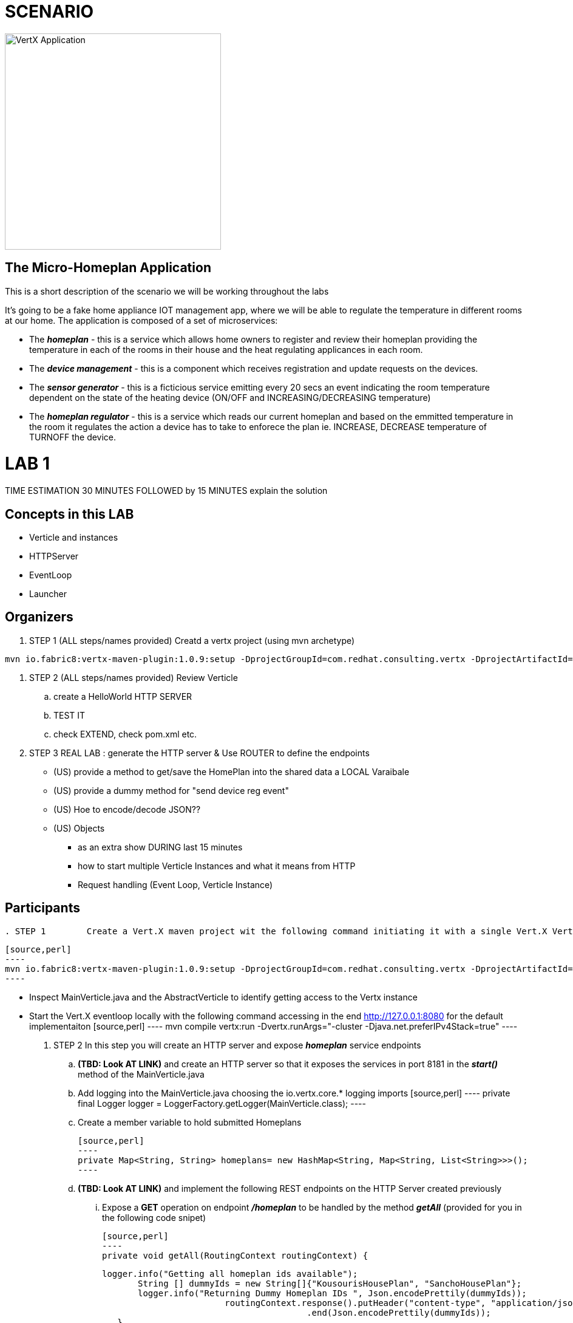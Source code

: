 = SCENARIO

image:images/design.png["VertX Application",height=356] 

== The Micro-Homeplan Application

This is a short description of the scenario we will be working throughout the labs

It’s going to be a fake home appliance IOT management app, where we will be able to regulate the temperature in different rooms at our home. The application is composed of a set of microservices:

* The *_homeplan_* - this is a service which allows home owners to register and review their homeplan providing the temperature in each of the rooms in their house and the heat regulating applicances in each room. 

* The *_device management_* - this is a component which receives registration and update requests on the devices.

* The *_sensor generator_* - this is a ficticious service emitting every 20 secs an event indicating the room temperature dependent on the state of the heating device (ON/OFF and INCREASING/DECREASING temperature)

* The *_homeplan regulator_* - this is a service which reads our current homeplan and based on the emmitted temperature in the room it regulates the action a device has to take to enforece the plan ie. INCREASE, DECREASE temperature of TURNOFF the device.


= LAB 1

TIME ESTIMATION 30 MINUTES
FOLLOWED by 15 MINUTES explain the solution


== Concepts in this LAB

- Verticle and instances
- HTTPServer
- EventLoop
- Launcher

== Organizers

. STEP 1     (ALL steps/names provided) Creatd a vertx project (using mvn archetype) 

[source,perl]
----
mvn io.fabric8:vertx-maven-plugin:1.0.9:setup -DprojectGroupId=com.redhat.consulting.vertx -DprojectArtifactId=homeplan -Dverticle=com.redhat.consulting.vertx.MainVerticle -Ddependencies=web
----
. STEP 2      (ALL steps/names provided) Review Verticle 
                 .. create a HelloWorld HTTP SERVER
                 ..  TEST IT
                 .. check EXTEND, check pom.xml etc.
. STEP 3      REAL LAB : generate the HTTP server & Use ROUTER to define the endpoints
     - (US) provide a method to get/save the HomePlan into the shared data a LOCAL Varaibale
     - (US) provide a dummy method for "send device reg event"
     - (US) Hoe to encode/decode JSON??
     - (US) Objects

* as an extra show  DURING last 15 minutes 
* how to start multiple Verticle Instances and what it means from HTTP 
* Request handling (Event Loop, Verticle Instance)

== Participants


[source,perl]

. STEP 1     	Create a Vert.X maven project wit the following command initiating it with a single Vert.X Verticle using a Vert.X maven archetype

    [source,perl]
    ----
    mvn io.fabric8:vertx-maven-plugin:1.0.9:setup -DprojectGroupId=com.redhat.consulting.vertx -DprojectArtifactId=homeplan -Dverticle=com.redhat.consulting.vertx.MainVerticle -Ddependencies=web
    ----

    - Inspect MainVerticle.java and the AbstractVerticle to identify getting access to the Vertx instance
    - Start the Vert.X eventloop locally with the following command accessing in the end http://127.0.0.1:8080 for the default implementaiton
      [source,perl]
      ----
      mvn compile vertx:run -Dvertx.runArgs="-cluster -Djava.net.preferIPv4Stack=true"
      ----

. STEP 2	In this step you will create an HTTP server and expose *_homeplan_* service endpoints
  .. *(TBD: Look AT LINK)* and create an HTTP server so that it exposes the services in port 8181 in the *_start()_* method of the MainVerticle.java
  .. Add logging into the MainVerticle.java choosing the io.vertx.core.* logging imports
      [source,perl]
      ----
      private final Logger logger = LoggerFactory.getLogger(MainVerticle.class);
      ----
  .. Create a member variable to hold submitted Homeplans 
      
      [source,perl]
      ----
      private Map<String, String> homeplans= new HashMap<String, Map<String, List<String>>>();
      ---- 

  .. *(TBD: Look AT LINK)* and implement the following REST endpoints on the HTTP Server created previously
      ... Expose a *GET* operation on endpoint *_/homeplan_* to be handled by the method *_getAll_* (provided for you in the following code snipet)

      [source,perl]
      ----
      private void getAll(RoutingContext routingContext) {

	  logger.info("Getting all homeplan ids available");
          String [] dummyIds = new String[]{"KousourisHousePlan", "SanchoHousePlan"};
          logger.info("Returning Dummy Homeplan IDs ", Json.encodePrettily(dummyIds));
						routingContext.response().putHeader("content-type", "application/json; charset=utf-8")
								.end(Json.encodePrettily(dummyIds));
      }
      ----

      * TEST *
      [source,perl]
      ----
      mvn compile vertx:run -Dvertx.runArgs="-cluster -Djava.net.preferIPv4Stack=true"

      On a browser
      http://127.0.0.0:8181/homeplan

      ----
       
      ... Expose a *GET* operation on endpoint *_/homeplan/{id}_* to be handled by the method *_getOne_* (provided for you in the following code snipet) returning a single HomePlan)

      [source,perl]
      ----
      private void getOne(RoutingContext routingContext) {

                if (homeplans.get(routingContext.pathParam(Constants.ID_PARAM) != null) {
		    routingContext.response().putHeader("content-type", "application/json; charset=utf-8")
						.end(Json.encodePrettily(homeplans.get(routingContext.pathParam(Constants.ID_PARAM))));
		} else {
                    routingContext.fail(404);
		}
      }
      ----

      * TEST *
      [source,perl]
      ----
      mvn compile vertx:run -Dvertx.runArgs="-cluster -Djava.net.preferIPv4Stack=true"

      On a browser
      http://127.0.0.0:8181/homeplan/KousourisHouseplan
      ----

      ... Expose a *POST* operation on endpoint *_/homeplan/{id}_* to be handled by the method *_getOne_* (provided for you in the following code snipet) updating a single HomePlan)

      [source,perl]
      ----
	private void addOne(RoutingContext routingContext) {
                final String homeplanId = routingContext.pathParam(Constants.ID_PARAM);
		final String homePlan = (List<String) Json.decodeValue(routingContext.getBodyAsString(), String.class);

                homePlans.put(homeplanId, homePlan);

                logger.info("Sending event to address {0} to register devices", Constants.DEVICE_REGISTRATION_EVENTS_ADDRESS);
	}
      ----

      * TEST *
      [source,perl]
      ----
      curl -d "@testa.json" -X POST http://127.0.0.0:8181/homeplan/KousourisHouseplan

      { "\"sensorLocations\" : [{[\"kitchen\", \"kitchen-1\", \"22\"]}, {[\"bedroom\", \"bedroom-1\", \"23\"]}], \"devices\" : [{[\"AIRCON\", \"kitchen-1\"]}, {[\"AIRCON\", \"bedroom-1\"]}]"  }

      ----

      ... Expose a *PUT* operation on endpoint *_/homeplan/{id}_* to be handled by the method *_addOne_* (provided for you in the above code snipet) updating a single HomePlan)

      * TEST *
      [source,perl]
      ----
      curl -d "@testa.json" -X PUT http://127.0.0.0:8181/homeplan/KousourisHouseplan

      { "\"sensorLocations\" : [{[\"kitchen\", \"kitchen-1\", \"30\"]}, {[\"bedroom\", \"bedroom-1\", \"35\"]}], \"devices\" : [{[\"AIRCON\", \"kitchen-1\"]}, {[\"AIRCON\", \"bedroom-1\"]}]"  }

      ----
      
All of the above will require the following class

      [source,perl]
      ----
     public class Constants {

	// Rest
	//public static final String ROOT_PATH = "/homeplan";
	public static final String ROOT_PATH = "/";

	public static final String ID_PARAM = "id";

	// Share data
	public static final String HOMEPLANS_MAP = "homeplans";

	public static final String HOMEPLAN_IDS_MAP = "homeplan-ids";

	public static final String SET_ID = "index-set-id";

	// Addresses
	public static final String DEVICE_REGISTRATION_EVENTS_ADDRESS = "device-reg";
	
	public static final String HOMEPLANS_EVENTS_ADDRESS = "homeplans";
	
	public static final String DEVICE_DATA_EVENTS_ADDRESS = "device-data";
     }
      ----

. HTTP Server & simple service calling (problem not-reactive as not resillient/scalable)
    .. Create Content for verticles in HomePlan
    ..  [REST] [GET] /homeplan/{id}
    ..  [REST] [POST/PUT/GET] /homeplan 
. TESTS
Run Vert.X outside OCP with vertx-maven-plugin
[source,perl]
----
  mvn compile vertx:run"
----

   . REGISTER Homeplan
   . GET all IDs of Homeplans Registred
   . GET Homeplan by ID
   . UPDATE Homeplan

     Run outside OCP
     Pre-Requisites: send device-reg message (we provide dummy console log output)

= LAB 2

= LAB 3

= LAB 4

= LAB 5

